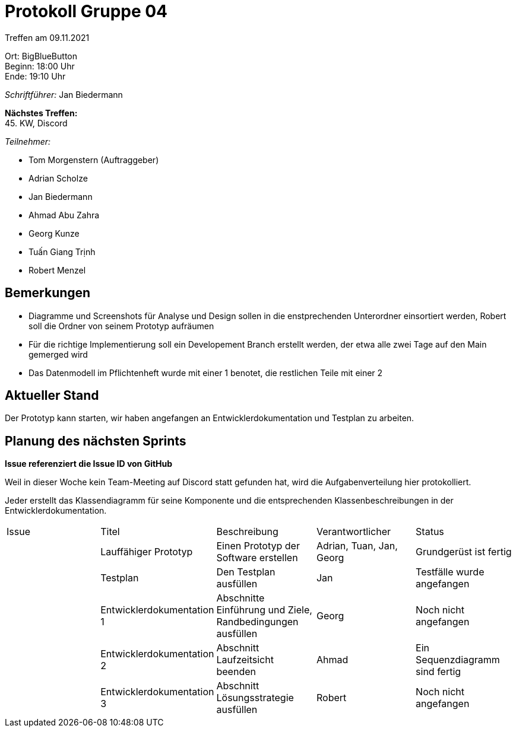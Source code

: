 = Protokoll Gruppe 04

Treffen am 09.11.2021

Ort:      BigBlueButton +
Beginn:   18:00 Uhr +
Ende:     19:10 Uhr

__Schriftführer:__ Jan Biedermann

*Nächstes Treffen:* +
45. KW, Discord

__Teilnehmer:__
//Tabellarisch oder Aufzählung, Kennzeichnung von Teilnehmern mit besonderer Rolle (z.B. Kunde)

- Tom Morgenstern (Auftraggeber)
- Adrian Scholze
- Jan Biedermann
- Ahmad Abu Zahra
- Georg Kunze
- Tuấn Giang Trịnh
- Robert Menzel

== Bemerkungen
- Diagramme und Screenshots für Analyse und Design sollen in die enstprechenden Unterordner einsortiert werden,
Robert soll die Ordner von seinem Prototyp aufräumen

- Für die richtige Implementierung soll ein Developement Branch erstellt werden,
der etwa alle zwei Tage auf den Main gemerged wird

- Das Datenmodell im Pflichtenheft wurde mit einer 1 benotet, die restlichen Teile mit einer 2

== Aktueller Stand
Der Prototyp kann starten, wir haben angefangen an Entwicklerdokumentation und Testplan zu arbeiten.

== Planung des nächsten Sprints
// See http://asciidoctor.org/docs/user-manual/=tables
*Issue referenziert die Issue ID von GitHub*

Weil in dieser Woche kein Team-Meeting auf Discord statt gefunden hat,
wird die Aufgabenverteilung hier protokolliert.

Jeder erstellt das Klassendiagramm für seine Komponente
und die entsprechenden Klassenbeschreibungen in der Entwicklerdokumentation.

[option="headers"]
|===
|Issue |Titel |Beschreibung |Verantwortlicher |Status
| |Lauffähiger Prototyp | Einen Prototyp der Software erstellen | Adrian, Tuan, Jan, Georg | Grundgerüst ist fertig
| |Testplan | Den Testplan ausfüllen | Jan | Testfälle wurde angefangen
| |Entwicklerdokumentation 1 | Abschnitte Einführung und Ziele, Randbedingungen ausfüllen | Georg | Noch nicht angefangen
| |Entwicklerdokumentation 2 | Abschnitt Laufzeitsicht beenden |Ahmad |Ein Sequenzdiagramm sind fertig
| |Entwicklerdokumentation 3 | Abschnitt Lösungsstrategie ausfüllen | Robert | Noch nicht angefangen

|===